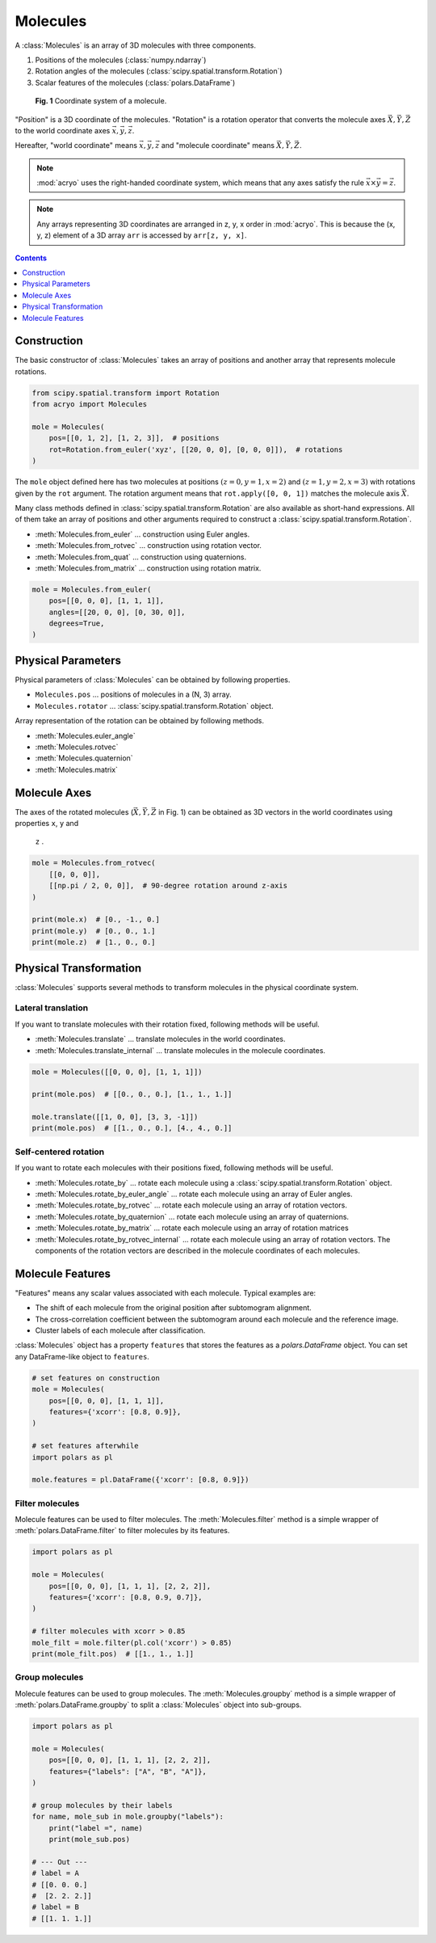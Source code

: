 =========
Molecules
=========

A :class:`Molecules` is an array of 3D molecules with three components.

1. Positions of the molecules (:class:`numpy.ndarray`)
2. Rotation angles of the molecules (:class:`scipy.spatial.transform.Rotation`)
3. Scalar features of the molecules (:class:`polars.DataFrame`)

.. figure:: ../images/molecule.png
    :alt: coordinate system

    **Fig. 1** Coordinate system of a molecule.

"Position" is a 3D coordinate of the molecules. "Rotation" is a rotation operator that
converts the molecule axes :math:`\vec{X}, \vec{Y}, \vec{Z}` to the world coordinate
axes :math:`\vec{x}, \vec{y}, \vec{z}`.

Hereafter, "world coordinate" means :math:`\vec{x}, \vec{y}, \vec{z}` and "molecule
coordinate" means :math:`\vec{X}, \vec{Y}, \vec{Z}`.

.. note::

    :mod:`acryo` uses the right-handed coordinate system, which means that any axes
    satisfy the rule :math:`\vec{x} \times \vec{y} = \vec{z}`.

.. note::

    Any arrays representing 3D coordinates are arranged in z, y, x order in :mod:`acryo`.
    This is because the (x, y, z) element of a 3D array ``arr`` is accessed by
    ``arr[z, y, x]``.

.. contents:: Contents
    :local:
    :depth: 1

Construction
============

The basic constructor of :class:`Molecules` takes an array of positions and
another array that represents molecule rotations.

.. code-block:: python

    from scipy.spatial.transform import Rotation
    from acryo import Molecules

    mole = Molecules(
        pos=[[0, 1, 2], [1, 2, 3]],  # positions
        rot=Rotation.from_euler('xyz', [[20, 0, 0], [0, 0, 0]]),  # rotations
    )

The ``mole`` object defined here has two molecules at positions :math:`(z=0, y=1, x=2)`
and :math:`(z=1, y=2, x=3)` with rotations given by the ``rot`` argument. The rotation
argument means that ``rot.apply([0, 0, 1])`` matches the molecule axis :math:`\vec{X}`.

Many class methods defined in :class:`scipy.spatial.transform.Rotation` are also
available as short-hand expressions. All of them take an array of positions and
other arguments required to construct a :class:`scipy.spatial.transform.Rotation`.

- :meth:`Molecules.from_euler` ... construction using Euler angles.
- :meth:`Molecules.from_rotvec` ... construction using rotation vector.
- :meth:`Molecules.from_quat` ... construction using quaternions.
- :meth:`Molecules.from_matrix` ... construction using rotation matrix.

.. code-block:: python

    mole = Molecules.from_euler(
        pos=[[0, 0, 0], [1, 1, 1]],
        angles=[[20, 0, 0], [0, 30, 0]],
        degrees=True,
    )

Physical Parameters
===================

Physical parameters of :class:`Molecules` can be obtained by following properties.

- ``Molecules.pos`` ... positions of molecules in a (N, 3) array.
- ``Molecules.rotator`` ... :class:`scipy.spatial.transform.Rotation` object.

Array representation of the rotation can be obtained by following methods.

- :meth:`Molecules.euler_angle`
- :meth:`Molecules.rotvec`
- :meth:`Molecules.quaternion`
- :meth:`Molecules.matrix`

Molecule Axes
=============

The axes of the rotated molecules (:math:`\vec{X}, \vec{Y}, \vec{Z}` in Fig. 1)
can be obtained as 3D vectors in the world coordinates using properties ``x``, ``y`` and
 ``z`` .

.. code-block:: python

    mole = Molecules.from_rotvec(
        [[0, 0, 0]],
        [[np.pi / 2, 0, 0]],  # 90-degree rotation around z-axis
    )

    print(mole.x)  # [0., -1., 0.]
    print(mole.y)  # [0., 0., 1.]
    print(mole.z)  # [1., 0., 0.]

Physical Transformation
=======================

:class:`Molecules` supports several methods to transform molecules in the physical
coordinate system.

Lateral translation
-------------------

If you want to translate molecules with their rotation fixed, following methods
will be useful.

- :meth:`Molecules.translate` ... translate molecules in the world coordinates.
- :meth:`Molecules.translate_internal` ... translate molecules in the molecule coordinates.

.. code-block:: python

    mole = Molecules([[0, 0, 0], [1, 1, 1]])

    print(mole.pos)  # [[0., 0., 0.], [1., 1., 1.]]

    mole.translate([[1, 0, 0], [3, 3, -1]])
    print(mole.pos)  # [[1., 0., 0.], [4., 4., 0.]]


Self-centered rotation
----------------------

If you want to rotate each molecules with their positions fixed, following methods
will be useful.

- :meth:`Molecules.rotate_by` ... rotate each molecule using a :class:`scipy.spatial.transform.Rotation`
  object.
- :meth:`Molecules.rotate_by_euler_angle` ... rotate each molecule using an array of
  Euler angles.
- :meth:`Molecules.rotate_by_rotvec` ... rotate each molecule using an array of
  rotation vectors.
- :meth:`Molecules.rotate_by_quaternion` ... rotate each molecule using an array of
  quaternions.
- :meth:`Molecules.rotate_by_matrix` ... rotate each molecule using an array of
  rotation matrices
- :meth:`Molecules.rotate_by_rotvec_internal` ... rotate each molecule using an array of
  rotation vectors. The components of the rotation vectors are described in the molecule
  coordinates of each molecules.

Molecule Features
=================

"Features" means any scalar values associated with each molecule. Typical examples are:

- The shift of each molecule from the original position after subtomogram alignment.
- The cross-correlation coefficient between the subtomogram around each molecule and the
  reference image.
- Cluster labels of each molecule after classification.

:class:`Molecules` object has a property ``features`` that stores the features as a
`polars.DataFrame` object. You can set any DataFrame-like object to ``features``.

.. code-block:: python

    # set features on construction
    mole = Molecules(
        pos=[[0, 0, 0], [1, 1, 1]],
        features={'xcorr': [0.8, 0.9]},
    )

    # set features afterwhile
    import polars as pl

    mole.features = pl.DataFrame({'xcorr': [0.8, 0.9]})

Filter molecules
----------------

Molecule features can be used to filter molecules. The :meth:`Molecules.filter` method
is a simple wrapper of :meth:`polars.DataFrame.filter` to filter molecules by its features.

.. code-block:: python

    import polars as pl

    mole = Molecules(
        pos=[[0, 0, 0], [1, 1, 1], [2, 2, 2]],
        features={'xcorr': [0.8, 0.9, 0.7]},
    )

    # filter molecules with xcorr > 0.85
    mole_filt = mole.filter(pl.col('xcorr') > 0.85)
    print(mole_filt.pos)  # [[1., 1., 1.]]

Group molecules
---------------

Molecule features can be used to group molecules. The :meth:`Molecules.groupby` method
is a simple wrapper of :meth:`polars.DataFrame.groupby` to split a :class:`Molecules`
object into sub-groups.

.. code-block:: python

    import polars as pl

    mole = Molecules(
        pos=[[0, 0, 0], [1, 1, 1], [2, 2, 2]],
        features={"labels": ["A", "B", "A"]},
    )

    # group molecules by their labels
    for name, mole_sub in mole.groupby("labels"):
        print("label =", name)
        print(mole_sub.pos)

    # --- Out ---
    # label = A
    # [[0. 0. 0.]
    #  [2. 2. 2.]]
    # label = B
    # [[1. 1. 1.]]
